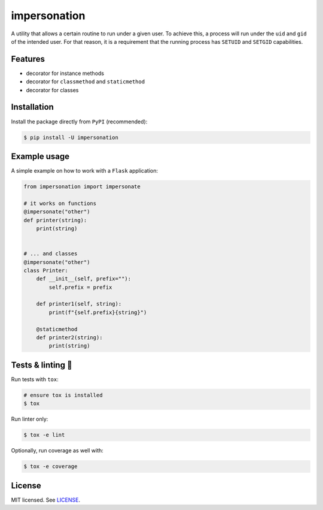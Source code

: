 *************
impersonation
*************

.. image:: https://img.shields.io/pypi/v/impersonation
    :target: https://pypi.org/project/impersonation
    :alt: PyPI version
.. image:: https://github.com/rena2damas/impersonation/actions/workflows/ci.yaml/badge.svg
    :target: https://github.com/rena2damas/impersonation/actions/workflows/ci.yaml
    :alt: CI
.. image:: https://codecov.io/gh/rena2damas/impersonation/branch/master/graph/badge.svg
    :target: https://app.codecov.io/gh/rena2damas/impersonation/branch/master
    :alt: codecov
.. image:: https://img.shields.io/badge/code%20style-black-000000.svg
    :target: https://github.com/psf/black
    :alt: code style: black
.. image:: https://img.shields.io/badge/License-MIT-yellow.svg
    :target: https://opensource.org/licenses/MIT
    :alt: license: MIT

A utility that allows a certain routine to run under a given user. To achieve this, a
process will run under the ``uid`` and ``gid`` of the intended user. For that
reason, it is a requirement that the running process has ``SETUID`` and
``SETGID`` capabilities.

Features
========
* decorator for instance methods
* decorator for ``classmethod`` and ``staticmethod``
* decorator for classes

Installation
============
Install the package directly from ``PyPI`` (recommended):

.. code-block:: bash

    $ pip install -U impersonation

Example usage
=============
A simple example on how to work with a ``Flask`` application:

.. code-block:: python

    from impersonation import impersonate

    # it works on functions
    @impersonate("other")
    def printer(string):
        print(string)


    # ... and classes
    @impersonate("other")
    class Printer:
        def __init__(self, prefix=""):
            self.prefix = prefix

        def printer1(self, string):
            print(f"{self.prefix}{string}")

        @staticmethod
        def printer2(string):
            print(string)

Tests & linting 🚥
===============
Run tests with ``tox``:

.. code-block:: bash

    # ensure tox is installed
    $ tox

Run linter only:

.. code-block:: bash

    $ tox -e lint

Optionally, run coverage as well with:

.. code-block:: bash

    $ tox -e coverage

License
=======
MIT licensed. See `LICENSE <LICENSE>`__.
